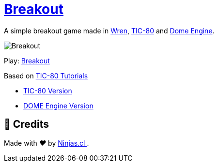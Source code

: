 :ext-relative:

# https://tic80.com/play?cart=1463[Breakout]

A simple breakout game made in https://wren.io/[Wren], https://tic80.com[TIC-80] and https://domeengine.com[Dome Engine].

image:breakout.gif[Breakout]

Play: https://tic80.com/play?cart=1463[Breakout]

Based on https://github.com/digitsensitive/tic-80-tutorials[TIC-80 Tutorials]

- link:breakout.wren{ext-relative}[TIC-80 Version]
- link:breakout.dome.wren{ext-relative}[DOME Engine Version]

## 🤩 Credits

++++
<p>
  Made with <i class="fa fa-heart">&#9829;</i> by
  <a href="https://ninjas.cl">
    Ninjas.cl
  </a>.
</p>
++++

